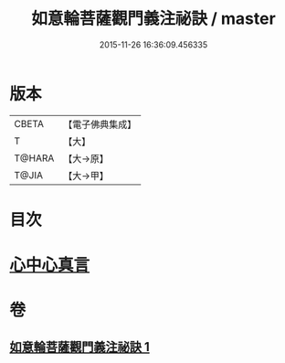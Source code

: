 #+TITLE: 如意輪菩薩觀門義注祕訣 / master
#+DATE: 2015-11-26 16:36:09.456335
* 版本
 |     CBETA|【電子佛典集成】|
 |         T|【大】     |
 |    T@HARA|【大→原】   |
 |     T@JIA|【大→甲】   |

* 目次
* [[file:KR6j0296_001.txt::0217a20][心中心真言]]
* 卷
** [[file:KR6j0296_001.txt][如意輪菩薩觀門義注祕訣 1]]
